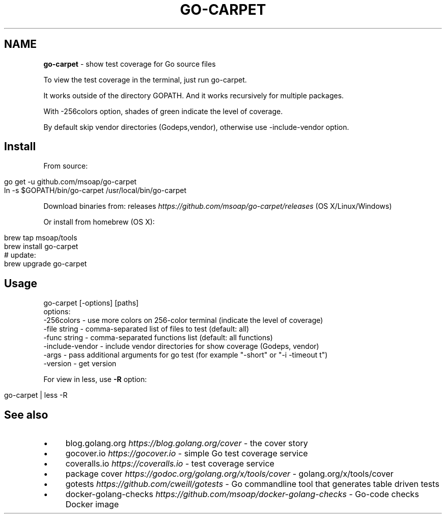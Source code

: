 .\" generated with Ronn/v0.7.3
.\" http://github.com/rtomayko/ronn/tree/0.7.3
.
.TH "GO\-CARPET" "" "February 2017" "" ""
.
.SH "NAME"
\fBgo\-carpet\fR \- show test coverage for Go source files
.
.P
To view the test coverage in the terminal, just run go\-carpet\.
.
.P
It works outside of the directory GOPATH\. And it works recursively for multiple packages\.
.
.P
With \-256colors option, shades of green indicate the level of coverage\.
.
.P
By default skip vendor directories (Godeps,vendor), otherwise use \-include\-vendor option\.
.
.SH "Install"
From source:
.
.IP "" 4
.
.nf

go get \-u github\.com/msoap/go\-carpet
ln \-s $GOPATH/bin/go\-carpet /usr/local/bin/go\-carpet
.
.fi
.
.IP "" 0
.
.P
Download binaries from: releases \fIhttps://github\.com/msoap/go\-carpet/releases\fR (OS X/Linux/Windows)
.
.P
Or install from homebrew (OS X):
.
.IP "" 4
.
.nf

brew tap msoap/tools
brew install go\-carpet
# update:
brew upgrade go\-carpet
.
.fi
.
.IP "" 0
.
.SH "Usage"
.
.nf

go\-carpet [\-options] [paths]
options:
    \-256colors \- use more colors on 256\-color terminal (indicate the level of coverage)
    \-file string \- comma\-separated list of files to test (default: all)
    \-func string \- comma\-separated functions list (default: all functions)
    \-include\-vendor \- include vendor directories for show coverage (Godeps, vendor)
    \-args \- pass additional arguments for go test (for example "\-short" or "\-i \-timeout t")
    \-version \- get version
.
.fi
.
.P
For view in less, use \fB\-R\fR option:
.
.IP "" 4
.
.nf

go\-carpet | less \-R
.
.fi
.
.IP "" 0
.
.P
.
.SH "See also"
.
.IP "\(bu" 4
blog\.golang\.org \fIhttps://blog\.golang\.org/cover\fR \- the cover story
.
.IP "\(bu" 4
gocover\.io \fIhttps://gocover\.io\fR \- simple Go test coverage service
.
.IP "\(bu" 4
coveralls\.io \fIhttps://coveralls\.io\fR \- test coverage service
.
.IP "\(bu" 4
package cover \fIhttps://godoc\.org/golang\.org/x/tools/cover\fR \- golang\.org/x/tools/cover
.
.IP "\(bu" 4
gotests \fIhttps://github\.com/cweill/gotests\fR \- Go commandline tool that generates table driven tests
.
.IP "\(bu" 4
docker\-golang\-checks \fIhttps://github\.com/msoap/docker\-golang\-checks\fR \- Go\-code checks Docker image
.
.IP "" 0

